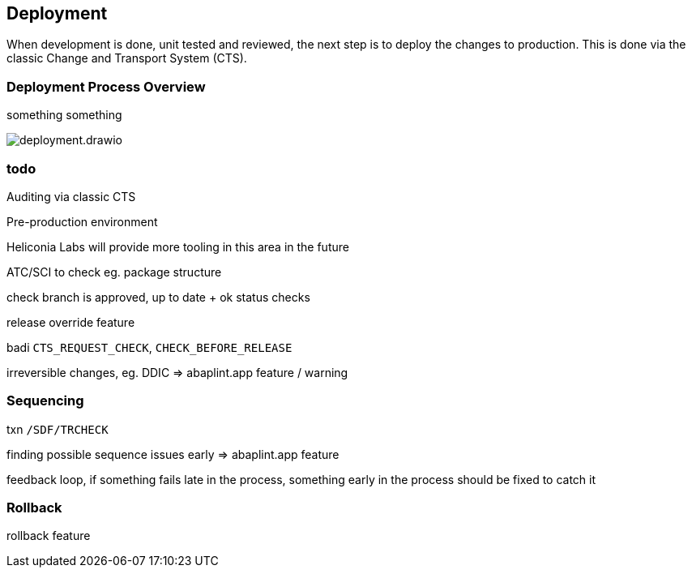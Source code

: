 == Deployment

When development is done, unit tested and reviewed, the next step is to deploy the changes to production.
This is done via the classic Change and Transport System (CTS).

=== Deployment Process Overview

something something

image::img/deployment.drawio.svg[align="center"]

=== todo

Auditing via classic CTS

Pre-production environment

Heliconia Labs will provide more tooling in this area in the future

ATC/SCI to check eg. package structure

check branch is approved, up to date + ok status checks

release override feature

badi `CTS_REQUEST_CHECK`, `CHECK_BEFORE_RELEASE`

irreversible changes, eg. DDIC => abaplint.app feature / warning

=== Sequencing

txn `/SDF/TRCHECK`

finding possible sequence issues early => abaplint.app feature

feedback loop, if something fails late in the process, something early in the process should be fixed to catch it

=== Rollback

rollback feature